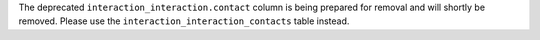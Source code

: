 The deprecated ``interaction_interaction.contact`` column is being prepared for removal and will shortly be removed. Please use the ``interaction_interaction_contacts`` table instead.
